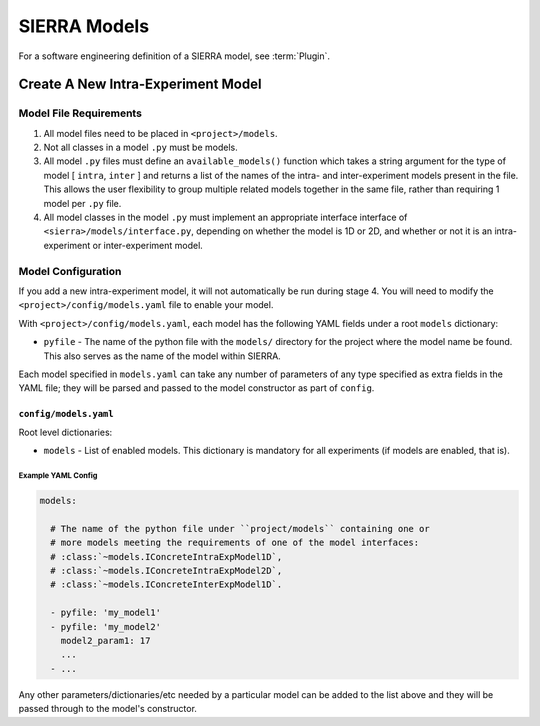=============
SIERRA Models
=============

For a software engineering definition of a SIERRA model, see :term:`Plugin`.

Create A New Intra-Experiment Model
===================================

Model File Requirements
-----------------------

#. All model files need to be placed in ``<project>/models``.

#. Not all classes in a model ``.py`` must be models.

#. All model ``.py`` files must define an ``available_models()`` function which
   takes a string argument for the type of model [ ``intra``, ``inter`` ] and
   returns a list of the names of the intra- and inter-experiment models present
   in the file. This allows the user flexibility to group multiple related
   models together in the same file, rather than requiring 1 model per ``.py``
   file.

#. All model classes in the model ``.py`` must implement an appropriate
   interface interface of ``<sierra>/models/interface.py``, depending on whether
   the model is 1D or 2D, and whether or not it is an intra-experiment or
   inter-experiment model.

Model Configuration
-------------------

If you add a new intra-experiment model, it will not automatically be run during
stage 4. You will need to modify the ``<project>/config/models.yaml`` file to
enable your model.


With ``<project>/config/models.yaml``, each model has the following YAML fields
under a root ``models`` dictionary:

- ``pyfile`` - The name of the python file with the ``models/`` directory for
  the project where the model name be found. This also serves as the name of the
  model within SIERRA.

Each model specified in ``models.yaml`` can take any number of parameters of any
type specified as extra fields in the YAML file; they will be parsed and passed
to the model constructor as part of ``config``.


``config/models.yaml``
^^^^^^^^^^^^^^^^^^^^^^

Root level dictionaries:

- ``models`` - List of enabled models. This dictionary is mandatory for all
  experiments (if models are enabled, that is).


Example YAML Config
###################

.. code-block:: YAML

   models:

     # The name of the python file under ``project/models`` containing one or
     # more models meeting the requirements of one of the model interfaces:
     # :class:`~models.IConcreteIntraExpModel1D`,
     # :class:`~models.IConcreteIntraExpModel2D`,
     # :class:`~models.IConcreteInterExpModel1D`.

     - pyfile: 'my_model1'
     - pyfile: 'my_model2'
       model2_param1: 17
       ...
     - ...

Any other parameters/dictionaries/etc needed by a particular model can be added
to the list above and they will be passed through to the model's constructor.
